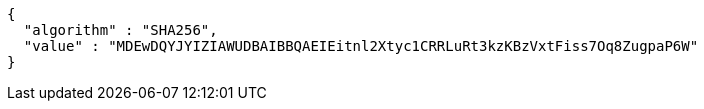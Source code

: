 [source,options="nowrap"]
----
{
  "algorithm" : "SHA256",
  "value" : "MDEwDQYJYIZIAWUDBAIBBQAEIEitnl2Xtyc1CRRLuRt3kzKBzVxtFiss7Oq8ZugpaP6W"
}
----